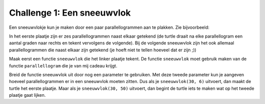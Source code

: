 Challenge 1: Een sneeuwvlok
:::::::::::::::::::::::::::

Een sneeuwvlokje kun je maken door een paar parallellogrammen aan te plakken. Zie bijvoorbeeld:

.. image:: images/sneeuwvlok1.png

.. image:: images/sneeuwvlok2.png

In het eerste plaatje zijn er zes parallellogrammen naast elkaar getekend (de turtle draait na elke parallellogram een aantal graden naar rechts en tekent vervolgens de volgende). Bij de volgende sneeuwvlok zijn het ook allemaal parallellogrammen die naast elkaar zijn getekend (je hoeft niet te tellen hoeveel dat er zijn ;))

Maak eerst een functie ``sneeuwvlok`` die het linker plaatje tekent. De functie ``sneeuwvlok`` moet gebruik maken van de functie ``parallellogram`` die je van mij cadeau krijgt.

.. activecode:: opg-functions-sneeuwvlok
   :caption: Nog meer huizen
   :nocodelens:
   :language: python

   import turtle
   tina = turtle.Turtle()
   tina.shape("turtle")
   tina.speed(10)

   def parallellogram(lengte):
       for i in range(2):
           tina.forward(lengte)
           tina.right(60)
           tina.forward(lengte)
           tina.right(120)

   def sneeuwvlok(lengte):
       parallellogram(lengte)

   sneeuwvlok(30)


Breid de functie sneeuwvlok uit door nog een parameter te gebruiken. Met deze tweede parameter kun je aangeven hoeveel parallellogrammen er in een sneeuwvlok moeten zitten. Dus als je ``sneeuwvlok(30, 6)`` uitvoert, dan maakt de turtle het eerste plaatje. Maar als je ``sneeuwvlok(30, 50)`` uitvoert, dan begint de turtle iets te maken wat op het tweede plaatje gaat lijken.
